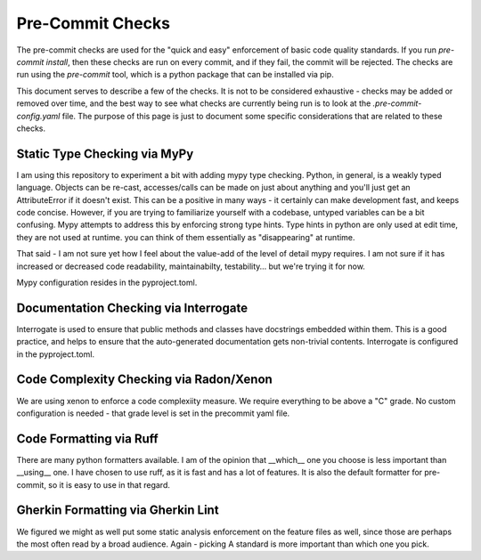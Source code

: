 Pre-Commit Checks
=================


The pre-commit checks are used for the "quick and easy" enforcement of basic code quality standards.
If you run `pre-commit install`, then these checks are run on every commit, and if they fail, the commit will be rejected.
The checks are run using the `pre-commit` tool, which is a python package that can be installed via pip.


This document serves to describe a few of the checks. It is not to be considered exhaustive - checks may be added or removed over time, and the best way to see what checks are currently being run is to look at the `.pre-commit-config.yaml` file.
The purpose of this page is just to document some specific considerations that are related to these checks.


Static Type Checking via MyPy
-----------------------------

I am using this repository to experiment a bit with adding mypy type checking. Python, in general, is a weakly typed language. Objects can be re-cast, accesses/calls can be made on just about anything and you'll just get an AttributeError if it doesn't exist.
This can be a positive in many ways - it certainly can make development fast, and keeps code concise. However, if you are trying to familiarize yourself with a codebase, untyped variables can be a bit confusing. Mypy attempts to address this by enforcing strong type hints.
Type hints in python are only used at edit time, they are not used at runtime. you can think of them essentially as "disappearing" at runtime.

That said - I am not sure yet how I feel about the value-add of the level of detail mypy requires. I am not sure if it has increased or decreased code readability, maintainabilty, testability… but we're trying it for now.

Mypy configuration resides in the pyproject.toml.

Documentation Checking via Interrogate
--------------------------------------

Interrogate is used to ensure that public methods and classes have docstrings embedded within them. This is a good practice, and helps to ensure that the auto-generated documentation gets non-trivial contents. Interrogate is configured in the pyproject.toml.


Code Complexity Checking via Radon/Xenon
----------------------------------------

We are using xenon to enforce a code complexiity measure. We require everything to be above a "C" grade. No custom configuration is needed - that grade level is set in the precommit yaml file.

Code Formatting via Ruff
------------------------

There are many python formatters available. I am of the opinion that __which__ one you choose is less important than __using__ one. I have chosen to use ruff, as it is fast and has a lot of features. It is also the default formatter for pre-commit, so it is easy to use in that regard.

Gherkin Formatting via Gherkin Lint
-----------------------------------

We figured we might as well put some static analysis enforcement on the feature files as well, since those are perhaps the most often read by a broad audience. Again - picking A standard is more important than which one you pick.
